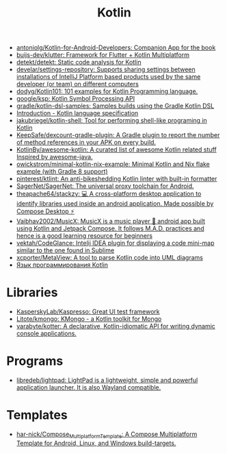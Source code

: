 :PROPERTIES:
:ID:       e75a84ff-289e-4ba7-8eb6-f3496d9b0e12
:END:
#+title: Kotlin

- [[https://github.com/antoniolg/Kotlin-for-Android-Developers][antoniolg/Kotlin-for-Android-Developers: Companion App for the book]]
- [[https://github.com/buijs-dev/klutter][buijs-dev/klutter: Framework for Flutter + Kotlin Multiplatform]]
- [[https://github.com/detekt/detekt][detekt/detekt: Static code analysis for Kotlin]]
- [[https://github.com/develar/settings-repository][develar/settings-repository: Supports sharing settings between installations of IntelliJ Platform based products used by the same developer (or team) on different computers]]
- [[https://github.com/dodyg/Kotlin101][dodyg/Kotlin101: 101 examples for Kotlin Programming language.]]
- [[https://github.com/google/ksp][google/ksp: Kotlin Symbol Processing API]]
- [[https://github.com/gradle/kotlin-dsl-samples][gradle/kotlin-dsl-samples: Samples builds using the Gradle Kotlin DSL]]
- [[https://kotlinlang.org/spec/introduction.html][Introduction - Kotlin language specification]]
- [[https://github.com/jakubriegel/kotlin-shell][jakubriegel/kotlin-shell: Tool for performing shell-like programing in Kotlin]]
- [[https://github.com/KeepSafe/dexcount-gradle-plugin][KeepSafe/dexcount-gradle-plugin: A Gradle plugin to report the number of method references in your APK on every build.]]
- [[https://github.com/KotlinBy/awesome-kotlin][KotlinBy/awesome-kotlin: A curated list of awesome Kotlin related stuff Inspired by awesome-java.]]
- [[https://github.com/owickstrom/minimal-kotlin-nix-example][owickstrom/minimal-kotlin-nix-example: Minimal Kotlin and Nix flake example (with Gradle 8 support)]]
- [[https://github.com/pinterest/ktlint][pinterest/ktlint: An anti-bikeshedding Kotlin linter with built-in formatter]]
- [[https://github.com/SagerNet/SagerNet][SagerNet/SagerNet: The universal proxy toolchain for Android.]]
- [[https://github.com/theapache64/stackzy][theapache64/stackzy: 💻 A cross-platform desktop application to identify libraries used inside an android application. Made possible by Compose Desktop ⚡]]
- [[https://github.com/Vaibhav2002/MusicX][Vaibhav2002/MusicX: MusicX is a music player 🎵 android app built using Kotlin and Jetpack Compose. It follows M.A.D. practices and hence is a good learning resource for beginners]]
- [[https://github.com/vektah/CodeGlance][vektah/CodeGlance: Intelij IDEA plugin for displaying a code mini-map similar to the one found in Sublime]]
- [[https://github.com/xcporter/MetaView][xcporter/MetaView: A tool to parse Kotlin code into UML diagrams]]
- [[https://kotlinlang.ru/][Язык программирования Kotlin]]

* Libraries
- [[https://github.com/KasperskyLab/Kaspresso][KasperskyLab/Kaspresso: Great UI test framework]]
- [[https://github.com/Litote/kmongo][Litote/kmongo: KMongo - a Kotlin toolkit for Mongo]]
- [[https://github.com/varabyte/kotter][varabyte/kotter: A declarative, Kotlin-idiomatic API for writing dynamic console applications.]]

* Programs
- [[https://github.com/libredeb/lightpad][libredeb/lightpad: LightPad is a lightweight, simple and powerful application launcher. It is also Wayland compatible.]]

* Templates
- [[https://github.com/har-nick/Compose_Multiplatform_Template][har-nick/Compose_Multiplatform_Template: A Compose Multiplatform Template for Android, Linux, and Windows build-targets.]]
